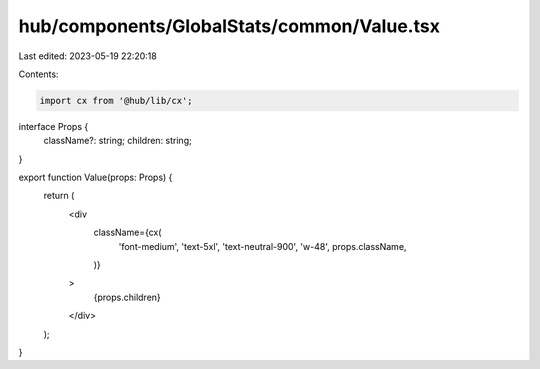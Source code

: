 hub/components/GlobalStats/common/Value.tsx
===========================================

Last edited: 2023-05-19 22:20:18

Contents:

.. code-block:: tsx

    import cx from '@hub/lib/cx';

interface Props {
  className?: string;
  children: string;
}

export function Value(props: Props) {
  return (
    <div
      className={cx(
        'font-medium',
        'text-5xl',
        'text-neutral-900',
        'w-48',
        props.className,
      )}
    >
      {props.children}
    </div>
  );
}


